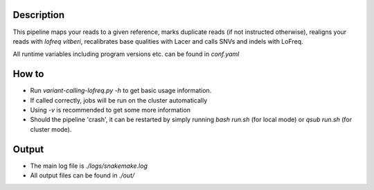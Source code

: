 Description
-----------

This pipeline maps your reads to a given reference, marks duplicate
reads (if not instructed otherwise), realigns your reads with `lofreq
vitberi`, recalibrates base qualities with Lacer and calls SNVs and
indels with LoFreq.

All runtime variables including program versions etc. can be found in
`conf.yaml`


How to
------

- Run `variant-calling-lofreq.py -h` to get basic usage information.
- If called correctly, jobs will be run on the cluster automatically
- Using `-v` is recommended to get some more information
- Should the pipeline 'crash', it can be restarted by simply running
  `bash run.sh` (for local mode) or `qsub run.sh` (for cluster mode).


Output
------

- The main log file is `./logs/snakemake.log`
- All output files can be found in `./out/`





